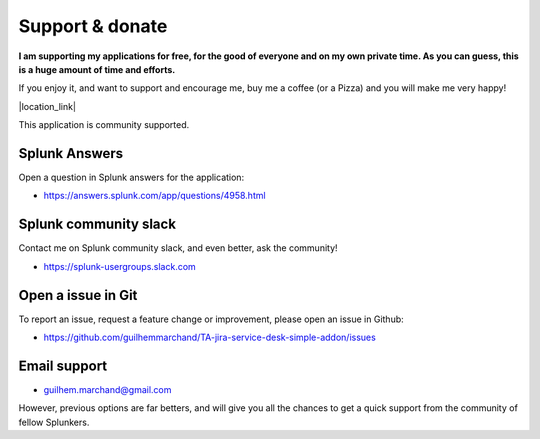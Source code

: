 Support & donate
################

**I am supporting my applications for free, for the good of everyone and on my own private time. As you can guess, this is a huge amount of time and efforts.**

If you enjoy it, and want to support and encourage me, buy me a coffee (or a Pizza) and you will make me very happy!

|location_link|

.. |location_link| raw:: html

    <script type="text/javascript" src="https://cdnjs.buymeacoffee.com/1.0.0/button.prod.min.js" data-name="bmc-button" data-slug="guilhemmarchand" data-color="#5F7FFF" data-emoji="🍕"  data-font="Cookie" data-text="Buy me a pizza" data-outline-color="#000000" data-font-color="#ffffff" data-coffee-color="#FFDD00" ></script>

This application is community supported.

Splunk Answers
==============

Open a question in Splunk answers for the application:

- https://answers.splunk.com/app/questions/4958.html

Splunk community slack
======================

Contact me on Splunk community slack, and even better, ask the community!

- https://splunk-usergroups.slack.com

Open a issue in Git
===================

To report an issue, request a feature change or improvement, please open an issue in Github:

- https://github.com/guilhemmarchand/TA-jira-service-desk-simple-addon/issues

Email support
=============

* guilhem.marchand@gmail.com

However, previous options are far betters, and will give you all the chances to get a quick support from the community of fellow Splunkers.
